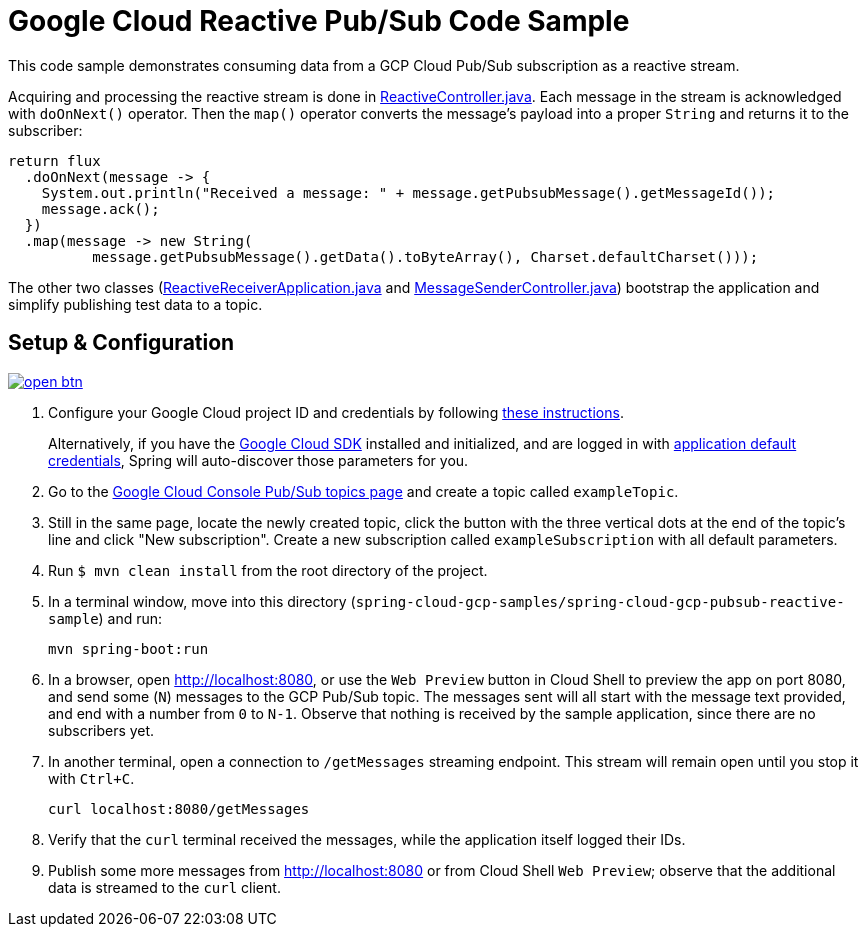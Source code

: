 = Google Cloud Reactive Pub/Sub Code Sample

This code sample demonstrates consuming data from a GCP Cloud Pub/Sub subscription as a reactive stream.

Acquiring and processing the reactive stream is done in link:src/main/java/com/example/ReactiveController.java/[ReactiveController.java].
Each message in the stream is acknowledged with `doOnNext()` operator.
Then the `map()` operator converts the message's payload into a proper `String` and returns it to the subscriber:

[source,java]
----
return flux
  .doOnNext(message -> {
    System.out.println("Received a message: " + message.getPubsubMessage().getMessageId());
    message.ack();
  })
  .map(message -> new String(
	  message.getPubsubMessage().getData().toByteArray(), Charset.defaultCharset()));
----

The other two classes (link:src/main/java/com/example/ReactiveReceiverApplication.java/[ReactiveReceiverApplication.java] and link:src/main/java/com/example/MessageSenderController.java/[MessageSenderController.java]) bootstrap the application and simplify publishing test data to a topic.

== Setup & Configuration

image:http://gstatic.com/cloudssh/images/open-btn.svg[link=https://ssh.cloud.google.com/cloudshell/editor?cloudshell_git_repo=https%3A%2F%2Fgithub.com%2FGoogleCloudPlatform%2Fspring-cloud-gcp&cloudshell_open_in_editor=spring-cloud-gcp-samples/spring-cloud-gcp-pubsub-reactive-sample/README.adoc]

1. Configure your Google Cloud project ID and credentials by following link:../../docs/src/main/asciidoc/core.adoc#project-id[these instructions].
+
Alternatively, if you have the https://cloud.google.com/sdk/[Google Cloud SDK] installed and initialized, and are logged in with https://developers.google.com/identity/protocols/application-default-credentials[application default credentials], Spring will auto-discover those parameters for you.

2. Go to the https://console.cloud.google.com/cloudpubsub/topicList[Google Cloud Console Pub/Sub topics page] and create a topic called `exampleTopic`.

3. Still in the same page, locate the newly created topic, click the button with the three vertical dots at the end of the topic's line and click "New subscription".
Create a new subscription called `exampleSubscription` with all default parameters.

4. Run `$ mvn clean install` from the root directory of the project.

5. In a terminal window, move into this directory (`spring-cloud-gcp-samples/spring-cloud-gcp-pubsub-reactive-sample`) and run:

  mvn spring-boot:run

6. In a browser, open http://localhost:8080, or use the `Web Preview` button in Cloud Shell to preview the app on
port 8080, and send some (`N`) messages to the GCP Pub/Sub topic.
The messages sent will all start with the message text provided, and end with a number from `0` to `N-1`.
Observe that nothing is received by the sample application, since there are no subscribers yet.

7. In another terminal, open a connection to `/getMessages` streaming endpoint.
This stream will remain open until you stop it with `Ctrl+C`.

  curl localhost:8080/getMessages

8. Verify that the `curl` terminal received the messages, while the application itself logged their IDs.

9. Publish some more messages from http://localhost:8080 or from Cloud Shell `Web Preview`;
observe that the additional data is streamed to the `curl` client.
